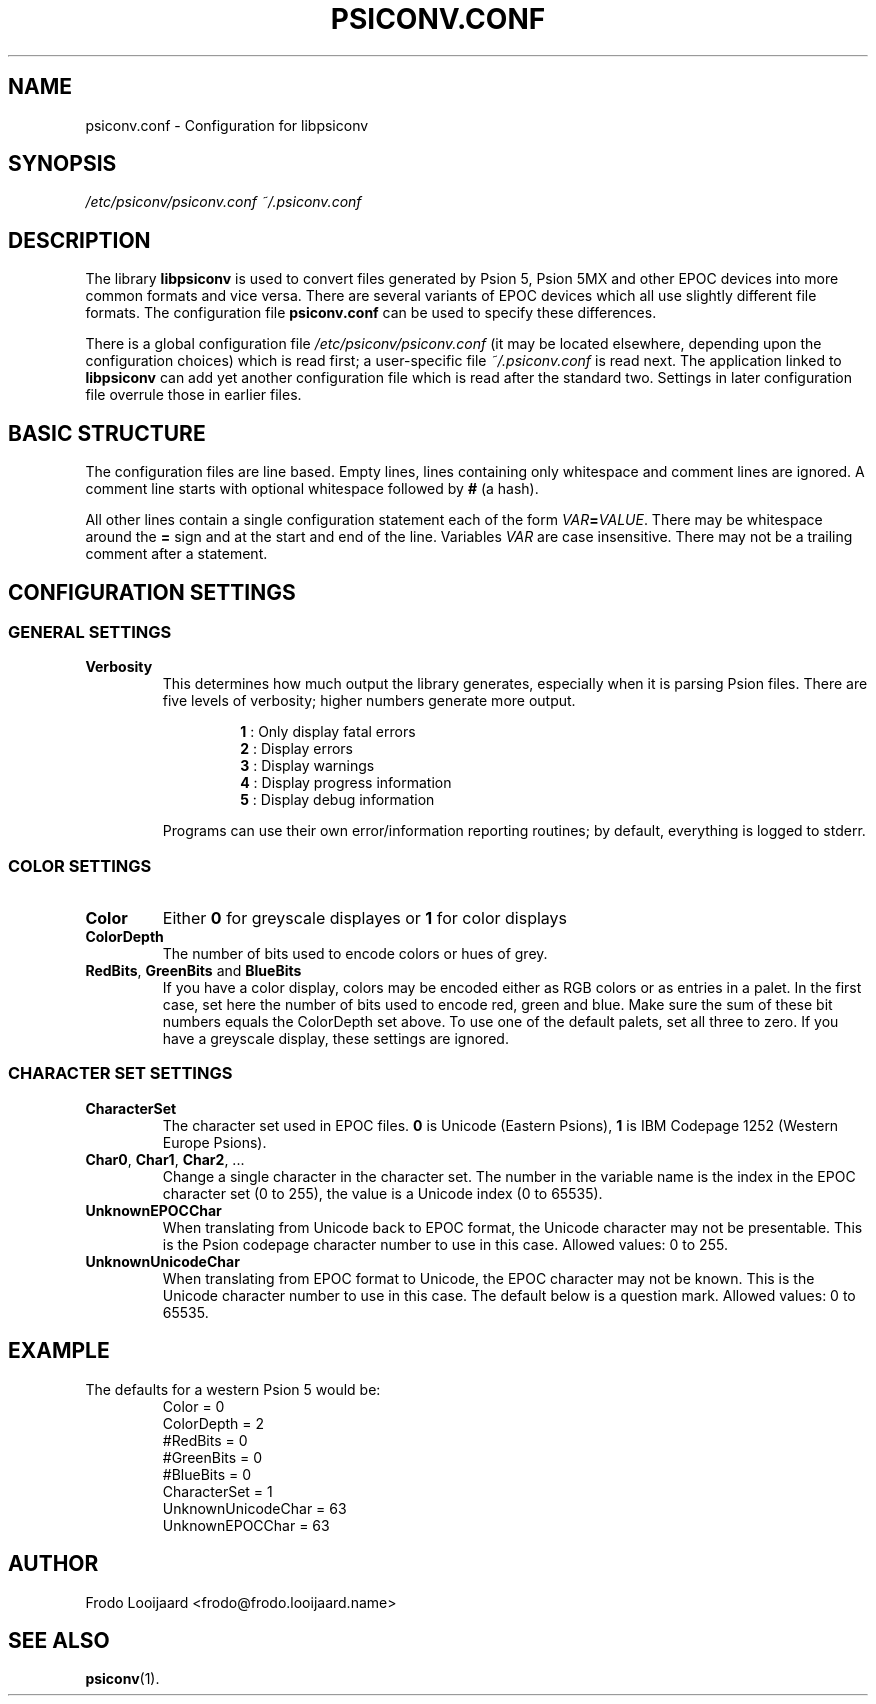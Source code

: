 .TH PSICONV.CONF 5 "October 19, 2014" 0.9.9 ""
.SH NAME
psiconv.conf \- Configuration for libpsiconv
.SH SYNOPSIS
.I /etc/psiconv/psiconv.conf
.I ~/.psiconv.conf
.SH DESCRIPTION
The library \fBlibpsiconv\fR is used to convert files generated by Psion 5, Psion 5MX and other EPOC devices into more common formats and vice versa. There are several variants of EPOC devices which all use slightly different file formats. The configuration file \fBpsiconv.conf\fR can be used to specify these differences.
.PP
There is a global configuration file \fI/etc/psiconv/psiconv.conf\fR (it may be located elsewhere, depending upon the configuration choices) which is read first; a user-specific file \fI~/.psiconv.conf\fR is read next. The application linked to \fBlibpsiconv\fR can add yet another configuration file which is read after the standard two. Settings in later configuration file overrule those in earlier files.
.SH BASIC STRUCTURE
The configuration files are line based. Empty lines, lines containing only whitespace and comment lines are ignored. A comment line starts with optional whitespace followed by \fB#\fR (a hash).
.PP
All other lines contain a single configuration statement each of the form \fIVAR\fB=\fIVALUE\fR. There may be whitespace around the \fB=\fR sign and at the start and end of the line. Variables \fIVAR\fR are case insensitive. There may not be a trailing comment after a statement.
.SH CONFIGURATION SETTINGS
.SS GENERAL SETTINGS
.TP
.B Verbosity
This determines how much output the library generates, especially when it is parsing Psion files. There are five levels of verbosity; higher numbers generate more output.
.PP
.RS
.RS
.PD 0
.B 1
: Only display fatal errors
.PP
.B 2
: Display errors
.PP
.B 3
: Display warnings
.PP
.B 4
: Display progress information
.PP
.B 5
: Display debug information
.PD
.RE
.PP
Programs can use their own error/information reporting routines; by default, everything is logged to stderr.
.SS COLOR SETTINGS
.TP
.B Color
Either \fB0\fR for greyscale displayes or \fB1\fR for color displays
.TP
.B ColorDepth
The number of bits used to encode colors or hues of grey.
.TP
\fBRedBits\fR, \fBGreenBits\fR and \fBBlueBits\fR
If you have a color display, colors may be encoded either as RGB colors or as entries in a palet. In the first case, set here the number of bits used to encode red, green and blue. Make sure the sum of these bit numbers equals the ColorDepth set above. To use one of the default palets, set all three to zero. If you have a greyscale display, these settings are ignored.
.PP
.RE
.SS CHARACTER SET SETTINGS
.TP
.B CharacterSet
The character set used in EPOC files. \fB0\fR is Unicode (Eastern Psions), \fB1\fR is IBM Codepage 1252 (Western Europe Psions).
.TP
\fBChar0\fR, \fBChar1\fR, \fBChar2\fR, ...
Change a single character in the character set. The number in the variable name is the index in the EPOC character set (0 to 255), the value is a Unicode index (0 to 65535).
.TP
.B UnknownEPOCChar
When translating from Unicode back to EPOC format, the Unicode character may not be presentable. This is the Psion codepage character number to use in this case. Allowed values: 0 to 255.
.TP
.B UnknownUnicodeChar
When translating from EPOC format to Unicode, the EPOC character may not be known. This is the Unicode character number to use in this case. The default below is a question mark. Allowed values: 0 to 65535.
.SH EXAMPLE
The defaults for a western Psion 5 would be:
.RS
.PD 0
Color = 0
.PP
ColorDepth = 2
.PP
#RedBits = 0
.PP
#GreenBits = 0
.PP
#BlueBits = 0
.PP
CharacterSet = 1
.PP
UnknownUnicodeChar = 63
.PP
UnknownEPOCChar = 63
.PD
.RE
.FI
.SH AUTHOR
Frodo Looijaard <frodo@frodo.looijaard.name>
.SH "SEE ALSO"
.BR psiconv (1).
